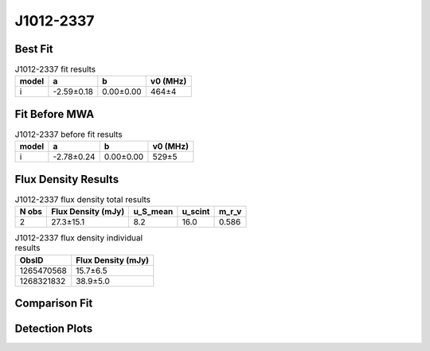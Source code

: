 .. _J1012-2337:
J1012-2337
==========

Best Fit
--------
.. image:: best_fits/J1012-2337_i_fit.png
  :width: 800

.. csv-table:: J1012-2337 fit results
   :header: "model","a","b","v0 (MHz)"

   "i","-2.59±0.18","0.00±0.00","464±4"

Fit Before MWA
--------------

.. csv-table:: J1012-2337 before fit results
   :header: "model","a","b","v0 (MHz)"

   "i","-2.78±0.24","0.00±0.00","529±5"


Flux Density Results
--------------------
.. csv-table:: J1012-2337 flux density total results
   :header: "N obs", "Flux Density (mJy)", "u_S_mean", "u_scint", "m_r_v"

   "2",  "27.3±15.1", "8.2", "16.0", "0.586"

.. csv-table:: J1012-2337 flux density individual results
   :header: "ObsID", "Flux Density (mJy)"

    "1265470568", "15.7±6.5"
    "1268321832", "38.9±5.0"

Comparison Fit
--------------
.. image:: comparison_fits/J1012-2337_comparison_fit.png
  :width: 800

Detection Plots
---------------

.. image:: detection_plots/1265470568_J1012-2337.prepfold.png
  :width: 800

.. image:: on_pulse_plots/1265470568_J1012-2337_64_bins_gaussian_components.png
  :width: 800
.. image:: detection_plots/1268321832_J1012-2337.prepfold.png
  :width: 800

.. image:: on_pulse_plots/1268321832_J1012-2337_1024_bins_gaussian_components.png
  :width: 800